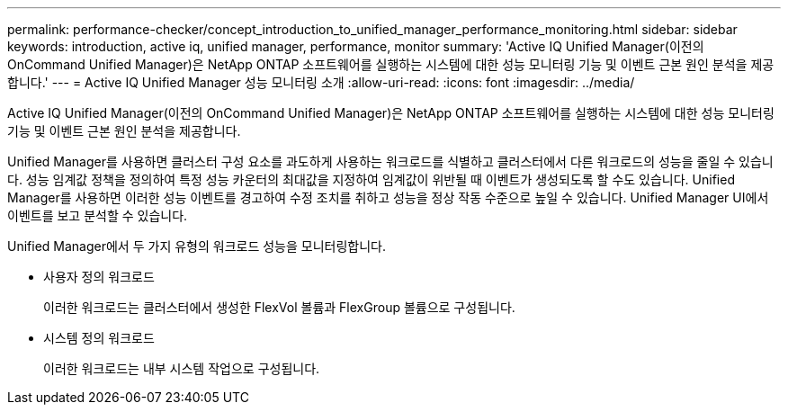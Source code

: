 ---
permalink: performance-checker/concept_introduction_to_unified_manager_performance_monitoring.html 
sidebar: sidebar 
keywords: introduction, active iq, unified manager, performance, monitor 
summary: 'Active IQ Unified Manager(이전의 OnCommand Unified Manager)은 NetApp ONTAP 소프트웨어를 실행하는 시스템에 대한 성능 모니터링 기능 및 이벤트 근본 원인 분석을 제공합니다.' 
---
= Active IQ Unified Manager 성능 모니터링 소개
:allow-uri-read: 
:icons: font
:imagesdir: ../media/


[role="lead"]
Active IQ Unified Manager(이전의 OnCommand Unified Manager)은 NetApp ONTAP 소프트웨어를 실행하는 시스템에 대한 성능 모니터링 기능 및 이벤트 근본 원인 분석을 제공합니다.

Unified Manager를 사용하면 클러스터 구성 요소를 과도하게 사용하는 워크로드를 식별하고 클러스터에서 다른 워크로드의 성능을 줄일 수 있습니다. 성능 임계값 정책을 정의하여 특정 성능 카운터의 최대값을 지정하여 임계값이 위반될 때 이벤트가 생성되도록 할 수도 있습니다. Unified Manager를 사용하면 이러한 성능 이벤트를 경고하여 수정 조치를 취하고 성능을 정상 작동 수준으로 높일 수 있습니다. Unified Manager UI에서 이벤트를 보고 분석할 수 있습니다.

Unified Manager에서 두 가지 유형의 워크로드 성능을 모니터링합니다.

* 사용자 정의 워크로드
+
이러한 워크로드는 클러스터에서 생성한 FlexVol 볼륨과 FlexGroup 볼륨으로 구성됩니다.

* 시스템 정의 워크로드
+
이러한 워크로드는 내부 시스템 작업으로 구성됩니다.


